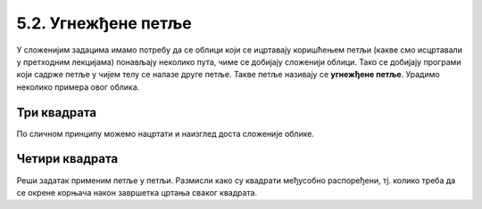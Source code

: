 5.2. Угнежђене петље
####################

У сложенијим задацима имамо потребу да се облици који се ицртавају
коришћењем петљи (какве смо исцртавали у претходним лекцијама)
понављају неколико пута, чиме се добијају сложенији облици. Тако се
добијају програми који садрже петље у чијем телу се налазе друге
петље. Такве петље називају се **угнежђене петље**. Урадимо неколико
примера овог облика.

Три квадрата
''''''''''''
	   
.. questionnote::

   Напишимо програм којим корњача црта мало сложенији облик који се
   састоји од три квадрата, окренутих за по 120 степени један у односу
   на други (као што се види приликом покретања програма).

.. activecode:: полигони_угнежђена_петља
   :nocodelens:
   :enablecopy:

   import turtle

   for i in range(3):
       for j in range(4):
           turtle.forward(50)
	   turtle.right(90)
       turtle.right(120)

По сличном принципу можемо нацртати и наизглед доста сложеније облике.

Четири квадрата
'''''''''''''''''''''

.. questionnote::

   Напиши програм у којем корњача црта облик који се састоји од четири квадрата, како је приказано на наредној слици.

   .. image:: ../../_images/4_kvadrata.png
      :align: center

Реши задатак применим петље у петљи. Размисли како су квадрати међусобно распоређени, тј. колико треба да се окрене 
корњача након завршетка цртања сваког квадрата.
	      
.. activecode:: полигони_угнежђена_петља_1
   :nocodelens:
   :enablecopy:
   :playtask:

   import turtle
   n = 100
   # dopuni resenje
   ====
   import turtle
   n = 100
   for j in range(4):
       for i in range(4):
           turtle.forward(n)
           turtle.left(90)
       turtle.left(90)
.. reveal:: полигони_угнежђена_петља_2
   :showtitle: Прикажи решење
   :hidetitle: Сакриј решење

   .. activecode:: полигони_угнежђена_петља_2_решење_код
      :passivecode: true

      n = 100
      for j in range(4):
          for i in range(4):
              turtle.forward(n)
              turtle.left(90)
          turtle.left(90)   
